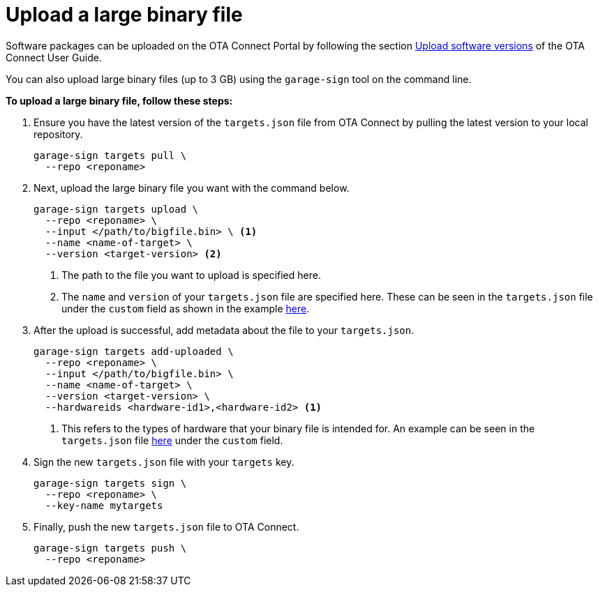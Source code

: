 = Upload a large binary file
ifdef::env-github[]

[NOTE]
====
We recommend that you link:https://docs.ota.here.com/ota-client/latest/{docname}.html[view this article in our documentation portal]. Not all of our articles render correctly in GitHub.
====
endif::[]

Software packages can be uploaded on the OTA Connect Portal by following the section xref:ota-web::upload-software-ui.adoc[Upload software versions, window="_blank"] of the OTA Connect User Guide.

You can also upload large binary files (up to 3 GB) using the `garage-sign` tool on the command line.

*To upload a large binary file, follow these steps:*

. Ensure you have the latest version of the `targets.json` file from OTA Connect by pulling the latest version to your local repository.
+
[source,bash]
----
garage-sign targets pull \
  --repo <reponame>
----

. Next, upload the large binary file you want with the command below.
+
[source,bash]
----
garage-sign targets upload \
  --repo <reponame> \
  --input </path/to/bigfile.bin> \ <1>
  --name <name-of-target> \
  --version <target-version> <2>
----
+
<1> The path to the file you want to upload is specified here.
<2> The `name` and `version` of your `targets.json` file are specified here. These can be seen in the `targets.json` file under the `custom` field as shown in the example xref:customise-targets-metadata.adoc#_anatomy_of_targets_json_metadata[here].

. After the upload is successful, add metadata about the file to your `targets.json`.
+
[source,bash]
----
garage-sign targets add-uploaded \
  --repo <reponame> \
  --input </path/to/bigfile.bin> \
  --name <name-of-target> \
  --version <target-version> \
  --hardwareids <hardware-id1>,<hardware-id2> <1>
----
+
<1> This refers to the types of hardware that your binary file is intended for. An example can be seen in the `targets.json` file xref:customise-targets-metadata.adoc#_anatomy_of_targets_json_metadata[here] under the `custom` field.

. Sign the new `targets.json` file with your `targets` key.
+
[source,bash]
----
garage-sign targets sign \
  --repo <reponame> \
  --key-name mytargets
----

. Finally, push the new `targets.json` file to OTA Connect.
+
[source,bash]
----
garage-sign targets push \
  --repo <reponame>
----
